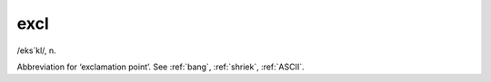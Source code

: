 .. _excl:

============================================================
excl
============================================================

/eks´kl/, n\.

Abbreviation for ‘exclamation point’.
See :ref:`bang`\, :ref:`shriek`\, :ref:`ASCII`\.

